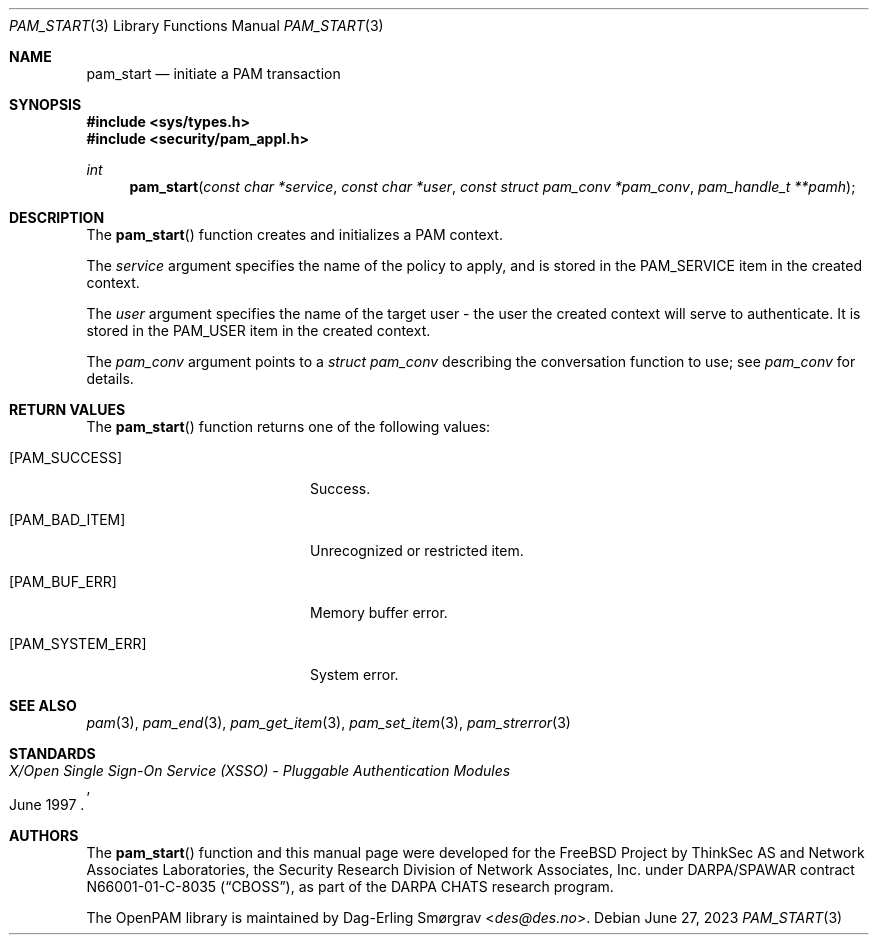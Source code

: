 .\" Generated from pam_start.c by gendoc.pl
.Dd June 27, 2023
.Dt PAM_START 3
.Os
.Sh NAME
.Nm pam_start
.Nd initiate a PAM transaction
.Sh SYNOPSIS
.In sys/types.h
.In security/pam_appl.h
.Ft "int"
.Fn pam_start "const char *service" "const char *user" "const struct pam_conv *pam_conv" "pam_handle_t **pamh"
.Sh DESCRIPTION
The
.Fn pam_start
function creates and initializes a PAM context.
.Pp
The
.Fa service
argument specifies the name of the policy to apply, and is
stored in the
.Dv PAM_SERVICE
item in the created context.
.Pp
The
.Fa user
argument specifies the name of the target user - the user the
created context will serve to authenticate.
It is stored in the
.Dv PAM_USER
item in the created context.
.Pp
The
.Fa pam_conv
argument points to a
.Vt struct pam_conv
describing the
conversation function to use; see
.Fa pam_conv
for details.
.Pp
.Sh RETURN VALUES
The
.Fn pam_start
function returns one of the following values:
.Bl -tag -width 18n
.It Bq Er PAM_SUCCESS
Success.
.It Bq Er PAM_BAD_ITEM
Unrecognized or restricted item.
.It Bq Er PAM_BUF_ERR
Memory buffer error.
.It Bq Er PAM_SYSTEM_ERR
System error.
.El
.Sh SEE ALSO
.Xr pam 3 ,
.Xr pam_end 3 ,
.Xr pam_get_item 3 ,
.Xr pam_set_item 3 ,
.Xr pam_strerror 3
.Sh STANDARDS
.Rs
.%T "X/Open Single Sign-On Service (XSSO) - Pluggable Authentication Modules"
.%D "June 1997"
.Re
.Sh AUTHORS
The
.Fn pam_start
function and this manual page were
developed for the
.Fx
Project by ThinkSec AS and Network Associates Laboratories, the
Security Research Division of Network Associates, Inc.\& under
DARPA/SPAWAR contract N66001-01-C-8035
.Pq Dq CBOSS ,
as part of the DARPA CHATS research program.
.Pp
The OpenPAM library is maintained by
.An Dag-Erling Sm\(/orgrav Aq Mt des@des.no .
